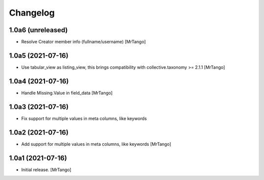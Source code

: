 Changelog
=========


1.0a6 (unreleased)
------------------

- Resolve Creator member info (fullname/username)
  [MrTango]


1.0a5 (2021-07-16)
------------------

- Use tabular_view as listing_view, this brings compatibility with collective.taxonomy >= 2.1.1
  [MrTango]


1.0a4 (2021-07-16)
------------------

- Handle Missing.Value in field_data
  [MrTango]


1.0a3 (2021-07-16)
------------------

- Fix support for multiple values in meta columns, like keywords


1.0a2 (2021-07-16)
------------------

- Add support for multiple values in meta columns, like keywords
  [MrTango]


1.0a1 (2021-07-16)
------------------

- Initial release.
  [MrTango]
